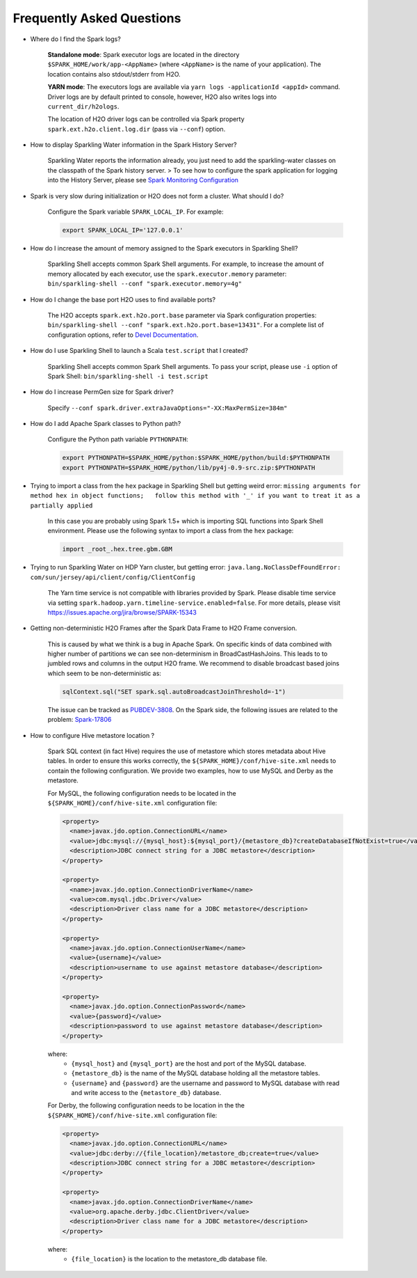 Frequently Asked Questions
--------------------------

-  Where do I find the Spark logs?

    **Standalone mode**: Spark executor logs are located in the
    directory ``$SPARK_HOME/work/app-<AppName>`` (where ``<AppName>`` is
    the name of your application). The location contains also
    stdout/stderr from H2O.

    **YARN mode**: The executors logs are available via
    ``yarn logs -applicationId <appId>`` command. Driver logs are by
    default printed to console, however, H2O also writes logs into
    ``current_dir/h2ologs``.

    The location of H2O driver logs can be controlled via Spark property
    ``spark.ext.h2o.client.log.dir`` (pass via ``--conf``) option.

-  How to display Sparkling Water information in the Spark History
   Server?

    Sparkling Water reports the information already, you just
    need to add the sparkling-water classes on the classpath of the Spark
    history server. > To see how to configure the spark application for
    logging into the History Server, please see `Spark Monitoring
    Configuration <http://spark.apache.org/docs/latest/monitoring.html>`__

-  Spark is very slow during initialization or H2O does not form a
   cluster. What should I do?

    Configure the Spark variable ``SPARK_LOCAL_IP``. For example:

    .. code:: bash

        export SPARK_LOCAL_IP='127.0.0.1'


-  How do I increase the amount of memory assigned to the Spark
   executors in Sparkling Shell?

    Sparkling Shell accepts common Spark Shell arguments. For example,
    to increase the amount of memory allocated by each executor, use the
    ``spark.executor.memory`` parameter:
    ``bin/sparkling-shell --conf "spark.executor.memory=4g"``

-  How do I change the base port H2O uses to find available ports?

    The H2O accepts ``spark.ext.h2o.port.base`` parameter via Spark
    configuration properties:
    ``bin/sparkling-shell --conf "spark.ext.h2o.port.base=13431"``. For
    a complete list of configuration options, refer to `Devel
    Documentation <https://github.com/h2oai/sparkling-water/blob/master/DEVEL.md#sparkling-water-configuration-properties>`__.

-  How do I use Sparkling Shell to launch a Scala ``test.script`` that I
   created?

    Sparkling Shell accepts common Spark Shell arguments. To pass your
    script, please use ``-i`` option of Spark Shell:
    ``bin/sparkling-shell -i test.script``

-  How do I increase PermGen size for Spark driver?

    Specify
    ``--conf spark.driver.extraJavaOptions="-XX:MaxPermSize=384m"``

-  How do I add Apache Spark classes to Python path?

    Configure the Python path variable ``PYTHONPATH``:

    .. code:: bash

        export PYTHONPATH=$SPARK_HOME/python:$SPARK_HOME/python/build:$PYTHONPATH
        export PYTHONPATH=$SPARK_HOME/python/lib/py4j-0.9-src.zip:$PYTHONPATH

-  Trying to import a class from the ``hex`` package in Sparkling Shell
   but getting weird error:
   ``missing arguments for method hex in object functions;   follow this method with '_' if you want to treat it as a partially applied``

    In this case you are probably using Spark 1.5+ which is importing SQL
    functions into Spark Shell environment. Please use the following
    syntax to import a class from the ``hex`` package:

    .. code:: scala

        import _root_.hex.tree.gbm.GBM


-  Trying to run Sparkling Water on HDP Yarn cluster, but getting error: ``java.lang.NoClassDefFoundError: com/sun/jersey/api/client/config/ClientConfig``

    The Yarn time service is not compatible with libraries provided by Spark. Please disable time service via setting
    ``spark.hadoop.yarn.timeline-service.enabled=false``. For more details, please visit
    https://issues.apache.org/jira/browse/SPARK-15343

-  Getting non-deterministic H2O Frames after the Spark Data Frame to
   H2O Frame conversion.

    This is caused by what we think is a bug in Apache Spark. On
    specific kinds of data combined with higher number of partitions we
    can see non-determinism in BroadCastHashJoins. This leads to to
    jumbled rows and columns in the output H2O frame. We recommend to
    disable broadcast based joins which seem to be non-deterministic as:

    .. code:: scala

        sqlContext.sql("SET spark.sql.autoBroadcastJoinThreshold=-1")

    The issue can be tracked as
    `PUBDEV-3808 <https://0xdata.atlassian.net/browse/PUBDEV-3808>`__.
    On the Spark side, the following issues are related to the problem:
    `Spark-17806 <https://issues.apache.org/jira/browse/SPARK-17806>`__

- How to configure Hive metastore location ?

    Spark SQL context (in fact Hive) requires the use of metastore which stores metadata about Hive tables.
    In order to ensure this works correctly, the ``${SPARK_HOME}/conf/hive-site.xml`` needs to contain the following
    configuration. We provide two examples, how to use MySQL and Derby as the metastore.

    For MySQL, the following configuration needs to be located in the ``${SPARK_HOME}/conf/hive-site.xml`` configuration file:

    .. code:: xml

        <property>
          <name>javax.jdo.option.ConnectionURL</name>
          <value>jdbc:mysql://{mysql_host}:${mysql_port}/{metastore_db}?createDatabaseIfNotExist=true</value>
          <description>JDBC connect string for a JDBC metastore</description>
        </property>

        <property>
          <name>javax.jdo.option.ConnectionDriverName</name>
          <value>com.mysql.jdbc.Driver</value>
          <description>Driver class name for a JDBC metastore</description>
        </property>

        <property>
          <name>javax.jdo.option.ConnectionUserName</name>
          <value>{username}</value>
          <description>username to use against metastore database</description>
        </property>

        <property>
          <name>javax.jdo.option.ConnectionPassword</name>
          <value>{password}</value>
          <description>password to use against metastore database</description>
        </property>


    where:
        - ``{mysql_host}`` and ``{mysql_port}`` are the host and port of the MySQL database.
        - ``{metastore_db}`` is the name of the MySQL database holding all the metastore tables.
        - ``{username}`` and ``{password}`` are the username and password to MySQL database with read and write access to the ``{metastore_db}`` database.

    For Derby, the following configuration needs to be location in the the ``${SPARK_HOME}/conf/hive-site.xml`` configuration file:

    .. code:: xml

        <property>
          <name>javax.jdo.option.ConnectionURL</name>
          <value>jdbc:derby://{file_location}/metastore_db;create=true</value>
          <description>JDBC connect string for a JDBC metastore</description>
        </property>

        <property>
          <name>javax.jdo.option.ConnectionDriverName</name>
          <value>org.apache.derby.jdbc.ClientDriver</value>
          <description>Driver class name for a JDBC metastore</description>
        </property>

    where:
        - ``{file_location}`` is the location to the metastore_db database file.